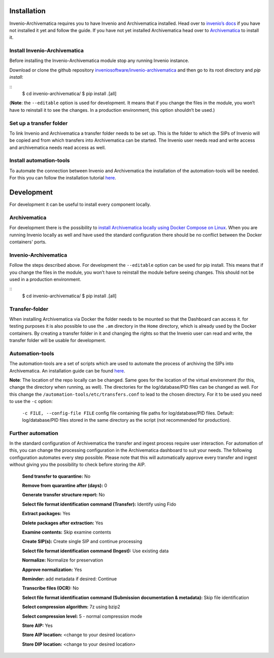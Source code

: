 ..
    This file is part of Invenio.
    Copyright (C) 2017 CERN.

    Invenio is free software; you can redistribute it
    and/or modify it under the terms of the GNU General Public License as
    published by the Free Software Foundation; either version 2 of the
    License, or (at your option) any later version.

    Invenio is distributed in the hope that it will be
    useful, but WITHOUT ANY WARRANTY; without even the implied warranty of
    MERCHANTABILITY or FITNESS FOR A PARTICULAR PURPOSE.  See the GNU
    General Public License for more details.

    You should have received a copy of the GNU General Public License
    along with Invenio; if not, write to the
    Free Software Foundation, Inc., 59 Temple Place, Suite 330, Boston,
    MA 02111-1307, USA.

    In applying this license, CERN does not
    waive the privileges and immunities granted to it by virtue of its status
    as an Intergovernmental Organization or submit itself to any jurisdiction.

************
Installation
************

Invenio-Archivematica requires you to have Invenio and Archivematica installed.
Head over to `invenio’s docs <https://invenio.readthedocs.io/en/latest/>`_
if you have not installed it yet and follow the guide.
If you have not yet installed Archivematica head over to `Archivematica <https://www.archivematica.org/en/docs/archivematica-1.8/admin-manual/installation-setup/installation/installation/#installation>`_ to install it.

Install Invenio-Archivematica
=============================
Before installing the Invenio-Archivematica module stop any running Invenio instance.

Download or clone the github repository `inveniosoftware/invenio-archivematica <https://github.com/inveniosoftware/invenio-archivematica>`_ and then go to its root directory and *pip install*:

::
   $ cd invenio-archivematica/
   $ pip install .[all]

(**Note**: the ``--editable`` option is used for development. It means
that if you change the files in the module, you won’t have to reinstall
it to see the changes. In a production environment, this option
shouldn’t be used.)

Set up a transfer folder
========================
To link Invenio and Archivematica a transfer folder needs to be set up. This is the folder to which the SIPs of Invenio will be copied and from which transfers into Archivematica can be started.
The Invenio user needs read and write access and archivematica needs read access as well.

Install automation-tools
========================
To automate the connection between Invenio and Archivematica the installation of the automation-tools will be needed.
For this you can follow the installation tutorial `here <https://github.com/CERN-E-Ternity/automation-tools>`_.

***********
Development
***********

For development it can be useful to install every component locally.

Archivematica
=============
For development there is the possibility to `install Archivematica locally using Docker Compose on Linux <https://github.com/artefactual-labs/am/tree/master/compose#docker-and-linux>`_.
When you are running Invenio locally as well and have used the standard configuration there should be no conflict between the Docker containers' ports.

Invenio-Archivematica
=====================
Follow the steps described above. For development the ``--editable`` option can be used for pip install. This means that if you change the files
in the module, you won’t have to reinstall the module before seeing changes. This should not be used in a production environment.

::
   $ cd invenio-archivematica/
   $ pip install .[all]

Transfer-folder
===============
When installing Archivematica via Docker the folder needs to be mounted so that the Dashboard can access it.
for testing purposes it is also possible to use the ``.am`` directory in the ``Home`` directory, which is already used by the Docker containers.
By creating a transfer folder in it and changing the rights so that the Invenio user can read and write,
the transfer folder will be usable for development.

Automation-tools
================
The automation-tools are a set of scripts which are used to automate the process of archiving the SIPs into Archivematica.
An installation guide can be found `here <https://github.com/CERN-E-Ternity/automation-tools>`_.

**Note**: The location of the repo locally can be changed. Same goes for the location of the virtual environment (for this, change the directory when running, as well). The directories for the log/database/PID files can be changed as well.
For this change the ``/automation-tools/etc/transfers.conf`` to lead to the chosen directory. 
For it to be used you need to use the ``-c`` option: 

    ``-c FILE, --config-file FILE`` config file containing file paths for log/database/PID files. Default: log/database/PID files stored in the same directory as the script (not recommended for production).

Further automation
==================
In the standard configuration of Archivematica the transfer and ingest process require user interaction. For automation of this, you can change 
the processing configuration in the Archivematica dashboard to suit your needs.
The following configuration automates every step possible. Please note that this will automatically approve every transfer and ingest without giving you the possibility to check before storing the AIP.

    **Send transfer to quarantine:** No

    **Remove from quarantine after (days):** 0

    **Generate transfer structure report:** No

    **Select file format identification command (Transfer):** Identify using Fido

    **Extract packages:** Yes

    **Delete packages after extraction:** Yes

    **Examine contents:** Skip examine contents

    **Create SIP(s):** Create single SIP and continue processing

    **Select file format identification command (Ingest):** Use existing data

    **Normalize:** Normalize for preservation

    **Approve normalization:** Yes

    **Reminder:** add metadata if desired: Continue

    **Transcribe files (OCR):** No

    **Select file format identification command (Submission documentation & metadata):** Skip file identification

    **Select compression algorithm:** 7z using bzip2

    **Select compression level:** 5 - normal compression mode 

    **Store AIP:** Yes

    **Store AIP location:** <change to your desired location>

    **Store DIP location:** <change to your desired location>

